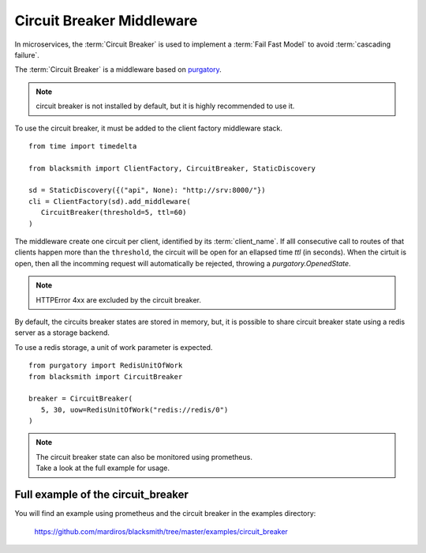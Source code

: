 Circuit Breaker Middleware
==========================

In microservices, the :term:`Circuit Breaker` is used to implement a
:term:`Fail Fast Model` to avoid :term:`cascading failure`.

The :term:`Circuit Breaker` is a middleware based on `purgatory`_.

.. _`purgatory`: https://pypi.org/project/purgatory-circuitbreaker/


.. note::

   circuit breaker is not installed by default,
   but it is highly recommended to use it.


To use the circuit breaker, it must be added to the client factory
middleware stack.

::

   from time import timedelta

   from blacksmith import ClientFactory, CircuitBreaker, StaticDiscovery

   sd = StaticDiscovery({("api", None): "http://srv:8000/"})
   cli = ClientFactory(sd).add_middleware(
      CircuitBreaker(threshold=5, ttl=60)
   )

The middleware create one circuit per client, identified by its
:term:`client_name`.
If alll consecutive call to routes of that clients happen more than
the ``threshold``, the circuit will be open for an ellapsed time `ttl` (in seconds).
When the cirtuit is open,  then all the incomming request will automatically
be rejected, throwing a `purgatory.OpenedState`.

.. note:: HTTPError 4xx are excluded by the circuit breaker.


By default, the circuits breaker states are stored in memory, but, it is
possible to share circuit breaker state using a redis server as a storage
backend.

To use a redis storage, a unit of work parameter is expected.

::

   from purgatory import RedisUnitOfWork
   from blacksmith import CircuitBreaker

   breaker = CircuitBreaker(
      5, 30, uow=RedisUnitOfWork("redis://redis/0")
   )

.. note::

   | The circuit breaker state can also be monitored using prometheus.
   | Take a look at the full example for usage.


Full example of the circuit_breaker
-----------------------------------

You will find an example using prometheus and the circuit breaker in the examples directory:

   https://github.com/mardiros/blacksmith/tree/master/examples/circuit_breaker
